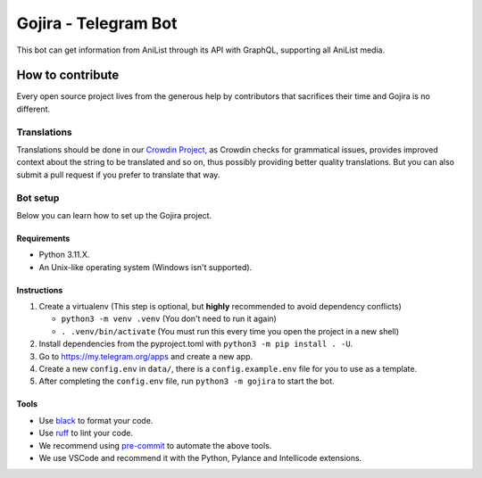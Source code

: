 #####################
Gojira - Telegram Bot
#####################

.. image:: https://img.shields.io/endpoint?url=https://raw.githubusercontent.com/charliermarsh/ruff/main/assets/badge/v2.json
    :target: https://github.com/charliermarsh/ruff
    :alt: Ruff

.. image:: https://badges.crowdin.net/gojira/localized.svg
    :target: https://crowdin.com/project/gojira/
    :alt: crowdin status

.. image:: https://results.pre-commit.ci/badge/github/HitaloM/Gojira/main.svg
   :target: https://results.pre-commit.ci/latest/github/HitaloM/Gojira/main
   :alt: pre-commit.ci status

This bot can get information from AniList through its API with GraphQL, supporting all AniList media.

How to contribute
=================
Every open source project lives from the generous help by contributors that sacrifices their time and Gojira is no different.

Translations
------------
Translations should be done in our `Crowdin Project <https://crowdin.com/project/gojira>`_,
as Crowdin checks for grammatical issues, provides improved context about the string to be translated and so on,
thus possibly providing better quality translations. But you can also submit a pull request if you prefer to translate that way.

Bot setup
---------
Below you can learn how to set up the Gojira project.

Requirements
~~~~~~~~~~~~
- Python 3.11.X.
- An Unix-like operating system (Windows isn't supported).

Instructions
~~~~~~~~~~~~
1. Create a virtualenv (This step is optional, but **highly** recommended to avoid dependency conflicts)

   - ``python3 -m venv .venv`` (You don't need to run it again)
   - ``. .venv/bin/activate`` (You must run this every time you open the project in a new shell)

2. Install dependencies from the pyproject.toml with ``python3 -m pip install . -U``.
3. Go to https://my.telegram.org/apps and create a new app.
4. Create a new ``config.env`` in ``data/``, there is a ``config.example.env`` file for you to use as a template.
5. After completing the ``config.env`` file, run ``python3 -m gojira`` to start the bot.

Tools
~~~~~
- Use `black <https://github.com/psf/black/>`_ to format your code.
- Use `ruff <https://pypi.org/project/ruff/>`_ to lint your code.
- We recommend using `pre-commit <https://pre-commit.com/>`_ to automate the above tools.
- We use VSCode and recommend it with the Python, Pylance and Intellicode extensions.

